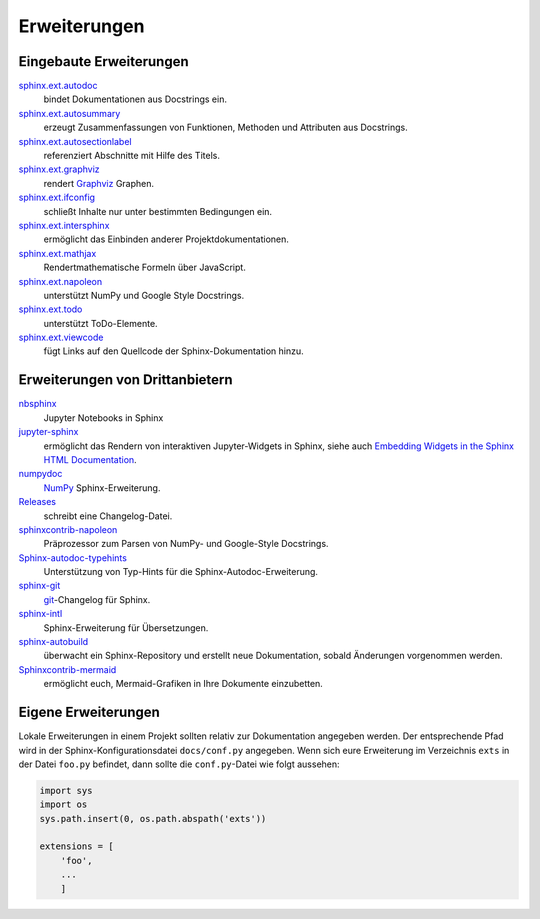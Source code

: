 Erweiterungen
=============

Eingebaute Erweiterungen
------------------------

`sphinx.ext.autodoc <https://www.sphinx-doc.org/en/master/usage/extensions/autodoc.html>`_
    bindet Dokumentationen aus Docstrings ein.
`sphinx.ext.autosummary <https://www.sphinx-doc.org/en/master/usage/extensions/autosummary.html>`_
    erzeugt Zusammenfassungen von Funktionen, Methoden und Attributen aus
    Docstrings.
`sphinx.ext.autosectionlabel <https://www.sphinx-doc.org/en/master/usage/extensions/autosectionlabel.html>`_
    referenziert Abschnitte mit Hilfe des Titels.
`sphinx.ext.graphviz <https://www.sphinx-doc.org/en/master/usage/extensions/graphviz.html>`_
    rendert `Graphviz <https://www.graphviz.org/>`_ Graphen.
`sphinx.ext.ifconfig <https://www.sphinx-doc.org/en/master/usage/extensions/ifconfig.html>`_
    schließt Inhalte nur unter bestimmten Bedingungen ein.
`sphinx.ext.intersphinx <https://www.sphinx-doc.org/en/master/usage/extensions/intersphinx.html>`_
    ermöglicht das Einbinden anderer Projektdokumentationen.
`sphinx.ext.mathjax <https://www.sphinx-doc.org/en/master/usage/extensions/math.html#module-sphinx.ext.mathjax>`_
    Rendertmathematische Formeln über JavaScript.
`sphinx.ext.napoleon <https://www.sphinx-doc.org/en/master/usage/extensions/napoleon.html>`_
    unterstützt NumPy und Google Style Docstrings.
`sphinx.ext.todo <https://www.sphinx-doc.org/en/master/usage/extensions/todo.html>`_
    unterstützt ToDo-Elemente.
`sphinx.ext.viewcode <https://www.sphinx-doc.org/en/master/usage/extensions/viewcode.html>`_
    fügt Links auf den Quellcode der Sphinx-Dokumentation hinzu.

.. seealso::
   Einen vollständigen Überblick erhaltet ihr unter `Sphinx Extensions
   <https://www.sphinx-doc.org/en/master/usage/extensions/index.html>`_.

Erweiterungen von Drittanbietern
--------------------------------

`nbsphinx <https://nbsphinx.readthedocs.io/>`_
    Jupyter Notebooks in Sphinx
`jupyter-sphinx <https://github.com/jupyter-widgets/jupyter-sphinx>`_
    ermöglicht das Rendern von interaktiven Jupyter-Widgets in Sphinx, siehe
    auch `Embedding Widgets in the Sphinx HTML Documentation
    <https://ipywidgets.readthedocs.io/en/latest/embedding.html#embedding-widgets-in-the-sphinx-html-documentation>`_.
`numpydoc <https://github.com/numpy/numpydoc>`_
    `NumPy <NumPy>`_ Sphinx-Erweiterung.
`Releases <https://github.com/bitprophet/releases>`_
    schreibt eine Changelog-Datei.
`sphinxcontrib-napoleon <https://sphinxcontrib-napoleon.readthedocs.io/en/latest/>`_
    Präprozessor zum Parsen von NumPy- und Google-Style Docstrings.
`Sphinx-autodoc-typehints <https://github.com/agronholm/sphinx-autodoc-typehints>`_
    Unterstützung von Typ-Hints für die Sphinx-Autodoc-Erweiterung.
`sphinx-git <sphinx-git>`_
    `git <https://git-scm.com/>`_-Changelog für Sphinx.
`sphinx-intl <https://pypi.python.org/pypi/sphinx-intl>`_
    Sphinx-Erweiterung für Übersetzungen.
`sphinx-autobuild <https://github.com/GaretJax/sphinx-autobuild>`_
    überwacht ein Sphinx-Repository und erstellt neue Dokumentation, sobald
    Änderungen vorgenommen werden.
`Sphinxcontrib-mermaid <https://github.com/mgaitan/sphinxcontrib-mermaid>`_
    ermöglicht euch, Mermaid-Grafiken in Ihre Dokumente einzubetten.

Eigene Erweiterungen
--------------------

Lokale Erweiterungen in einem Projekt sollten relativ zur Dokumentation
angegeben werden. Der entsprechende Pfad wird in der Sphinx-Konfigurationsdatei
``docs/conf.py`` angegeben. Wenn sich eure Erweiterung im Verzeichnis ``exts``
in der Datei ``foo.py`` befindet, dann sollte die ``conf.py``-Datei wie folgt
aussehen:

.. code-block:: python

    import sys
    import os
    sys.path.insert(0, os.path.abspath('exts'))

    extensions = [
        'foo',
        ...
        ]

